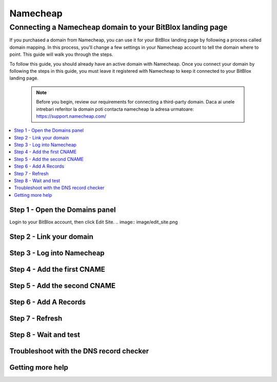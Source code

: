 ========
Namecheap 
========


Connecting a Namecheap domain to your BitBlox landing page
=======

If you purchased a domain from Namecheap, you can use it for your BitBlox landing page by following a process called domain mapping. In this process, you'll change a few settings in your Namecheap account to tell the domain where to point. This guide will walk you through the steps.

To follow this guide, you should already have an active domain with Namecheap. Once you connect your domain by following the steps in this guide, you must leave it registered with Namecheap to keep it connected to your BitBlox landing page.

    .. note::

        Before you begin, review our requirements for connecting a third-party domain. Daca ai unele intrebari referitor la domain poti contacta namecheap la adresa urmatoare: https://support.namecheap.com/

		
.. contents::
    :local:
    :backlinks: top

	
Step 1 - Open the Domains panel
-------
Login to your BitBlox account, then click Edit Site.
.. image:: image/edit_site.png

Step 2 - Link your domain
------


Step 3 - Log into Namecheap
------


Step 4 - Add the first CNAME
------


Step 5 - Add the second CNAME
------


Step 6 - Add A Records
------


Step 7 - Refresh
------


Step 8 - Wait and test
------


Troubleshoot with the DNS record checker
------


Getting more help
------




